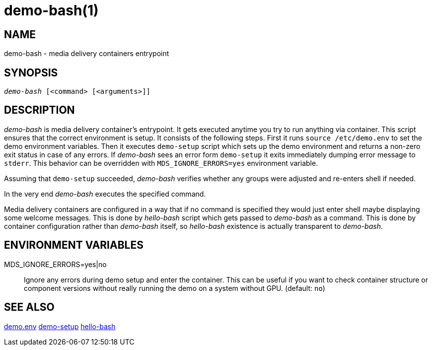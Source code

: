 demo-bash(1)
============

NAME
----
demo-bash - media delivery containers entrypoint

SYNOPSIS
--------
[verse]
'demo-bash' [<command> [<arguments>]]

DESCRIPTION
-----------
'demo-bash' is media delivery container's entrypoint. It gets executed anytime
you try to run anything via container. This script ensures that the correct
environment is setup. It consists of the following steps. First it runs
`source /etc/demo.env` to set the demo environment variables. Then it executes
`demo-setup` script which sets up the demo environment and returns a non-zero
exit status in case of any errors. If 'demo-bash' sees an error form `demo-setup`
it exits immediately dumping error message to `stderr`. This behavior can be
overridden with `MDS_IGNORE_ERRORS=yes` environment variable.

Assuming that `demo-setup` succeeded, 'demo-bash' verifies whether any groups
were adjusted and re-enters shell if needed.

In the very end 'demo-bash' executes the specified command.

Media delivery containers are configured in a way that if no command is
specified they would just enter shell maybe displaying some welcome
messages. This is done by 'hello-bash' script which gets passed to
'demo-bash' as a command. This is done by container configuration rather
than 'demo-bash' itself, so 'hello-bash' existence is actually transparent
to 'demo-bash'.

ENVIRONMENT VARIABLES
---------------------

MDS_IGNORE_ERRORS=yes|no::
	Ignore any errors during demo setup and enter the container. This
can be useful if you want to check container structure or component versions
without really running the demo on a system without GPU. (default: `no`)

SEE ALSO
--------
link:demo.env.asciidoc[demo.env]
link:demo-setup.asciidoc[demo-setup]
link:hello-bash.asciidoc[hello-bash]
